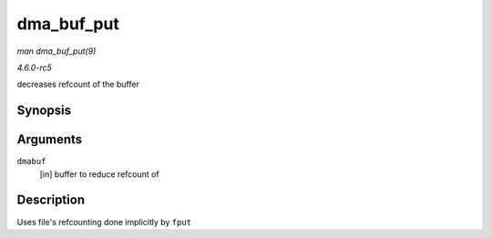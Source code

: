 .. -*- coding: utf-8; mode: rst -*-

.. _API-dma-buf-put:

===========
dma_buf_put
===========

*man dma_buf_put(9)*

*4.6.0-rc5*

decreases refcount of the buffer


Synopsis
========

.. c:function:: void dma_buf_put( struct dma_buf * dmabuf )

Arguments
=========

``dmabuf``
    [in] buffer to reduce refcount of


Description
===========

Uses file's refcounting done implicitly by ``fput``


.. ------------------------------------------------------------------------------
.. This file was automatically converted from DocBook-XML with the dbxml
.. library (https://github.com/return42/sphkerneldoc). The origin XML comes
.. from the linux kernel, refer to:
..
.. * https://github.com/torvalds/linux/tree/master/Documentation/DocBook
.. ------------------------------------------------------------------------------
